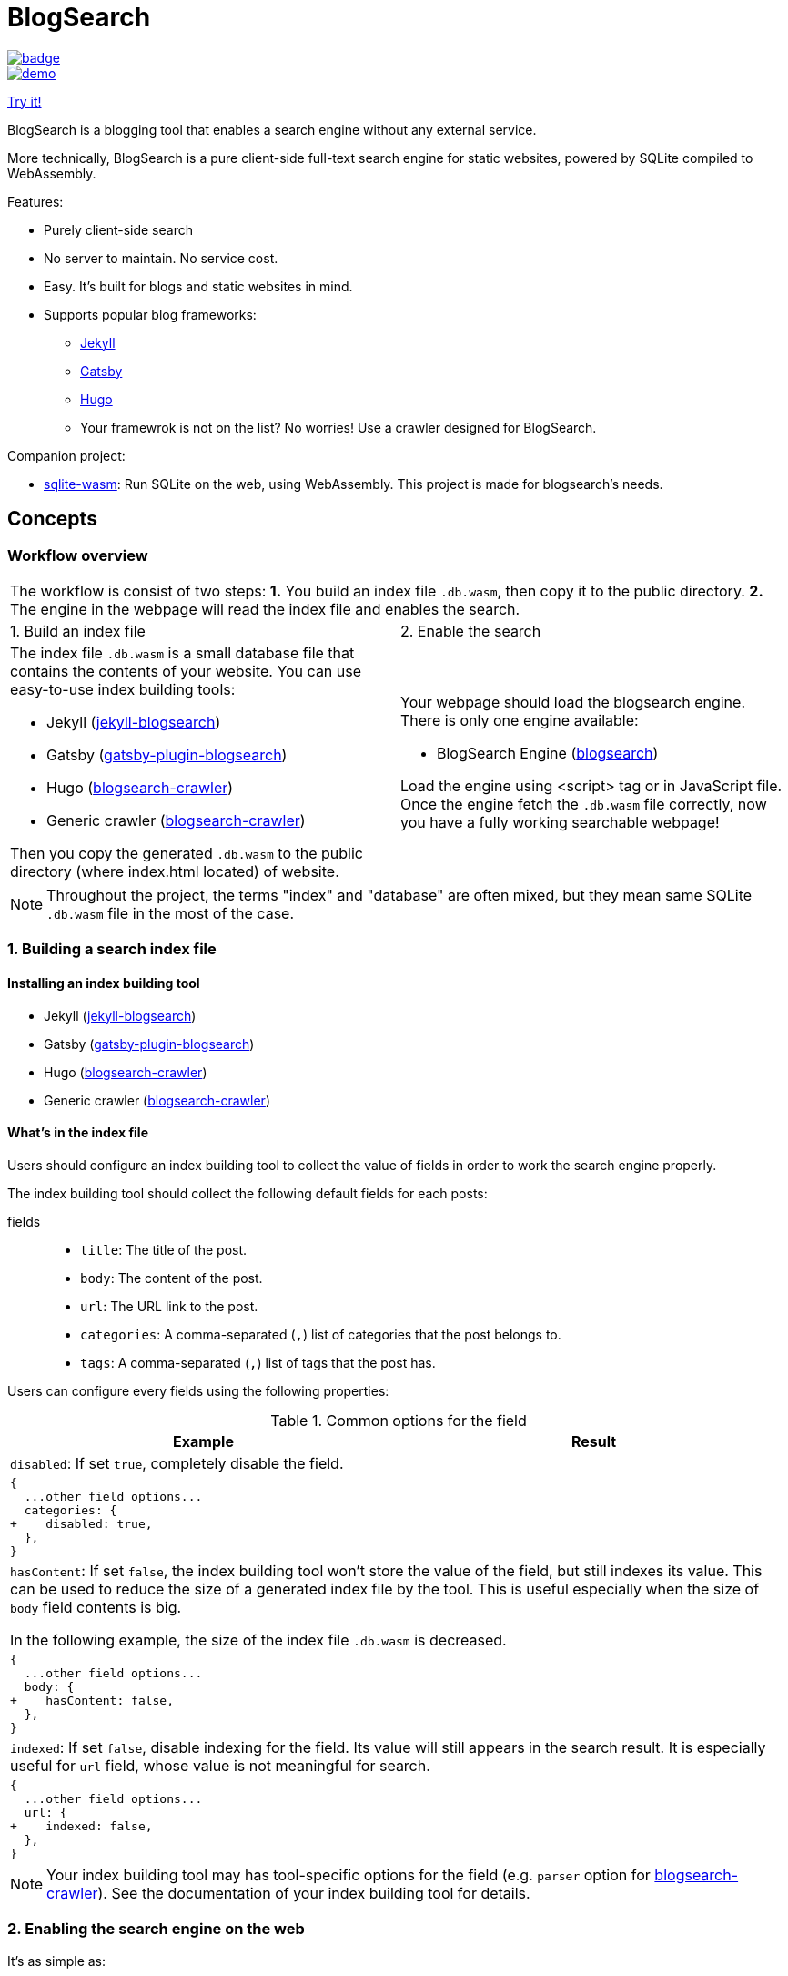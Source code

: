 = BlogSearch

// Asciidoc references
// Documentation: https://asciidoctor.org/docs/user-manual/
// Quick reference: https://asciidoctor.org/docs/asciidoc-syntax-quick-reference/
// Asciidoc vs Markdown: https://asciidoctor.org/docs/user-manual/#comparison-by-example
// GitHub Flavored Asciidoc (GFA): https://gist.github.com/dcode/0cfbf2699a1fe9b46ff04c41721dda74

:project-version: 0.0.3
:rootdir: https://github.com/kbumsik/blogsearch

ifdef::env-github[]
// Emoji
:tip-caption: :bulb:
:note-caption: :information_source:
:important-caption: :heavy_exclamation_mark:
:caution-caption: :fire:
:warning-caption: :warning:
// URL
:imagesdir: https://raw.githubusercontent.com/kbumsik/blogsearch/master
endif::[]

image::https://github.com/kbumsik/blogsearch/workflows/Build%20and%20Test%20CI/badge.svg[link="https://github.com/kbumsik/blogsearch/actions?query=workflow%3A%22Build+and+Test+CI%22"]

image::docs/demo.gif[link=https://kbumsik.io/blogsearch]
https://kbumsik.io/blogsearch[Try it!]

[.lead]
BlogSearch is a blogging tool that enables a search engine without any external
service.

More technically, BlogSearch is a pure client-side full-text search engine for static websites, powered by SQLite compiled to WebAssembly.

.Features:
* Purely client-side search
* No server to maintain. No service cost.
* Easy. It's built for blogs and static websites in mind.
* Supports popular blog frameworks:
** https://jekyllrb.com/[Jekyll]
** https://www.gatsbyjs.org/[Gatsby]
** https://gohugo.io/[Hugo]
** Your framewrok is not on the list? No worries! Use a crawler designed for BlogSearch.

.Companion project:
* https://github.com/kbumsik/sqlite-wasm[sqlite-wasm]: Run SQLite on the web, using WebAssembly. This project is made for blogsearch's needs.

== Concepts

=== Workflow overview

[cols="50%,50%", options="noheader"]
|===
2+| The workflow is consist of two steps: **1.** You build an index file `.db.wasm`, then copy it to the public directory. **2.** The engine in the webpage will read the index file and enables the search.

| 1. Build an index file | 2. Enable the search

a|
The index file `.db.wasm` is a small database file that contains the contents of your website. You can use easy-to-use index building tools: 

* Jekyll (link:./jekyll-blogsearch[jekyll-blogsearch])
* Gatsby (link:./gatsby-plugin-blogsearch[gatsby-plugin-blogsearch])
* Hugo (link:./blogsearch-crawler[blogsearch-crawler])
* Generic crawler (link:./blogsearch-crawler[blogsearch-crawler])

Then you copy the generated `.db.wasm` to the public directory (where index.html located) of website.

a|
Your webpage should load the blogsearch engine. There is only one engine available:

* BlogSearch Engine (link:./blogsearch[blogsearch])

Load the engine using <script> tag or in JavaScript file.
Once the engine fetch the `.db.wasm` file correctly, now you have a fully working searchable webpage! 

|===

NOTE: Throughout the project, the terms "index" and "database" are often mixed, but they mean same SQLite `.db.wasm` file in the most of the case.

[#building-index]
=== 1. Building a search index file
==== Installing an index building tool

* Jekyll (link:./jekyll-blogsearch[jekyll-blogsearch])
* Gatsby (link:./gatsby-plugin-blogsearch[gatsby-plugin-blogsearch])
* Hugo (link:./blogsearch-crawler[blogsearch-crawler])
* Generic crawler (link:./blogsearch-crawler[blogsearch-crawler])

[#whats-in-the-index]
==== What's in the index file
Users should configure an index building tool to collect the value of fields
in order to work the search engine properly.

The index building tool should collect the following default fields for each posts:

fields::
* `title`: The title of the post.
* `body`: The content of the post.
* `url`: The URL link to the post.
* `categories`: A comma-separated (`,`) list of categories that the post belongs to.
* `tags`: A comma-separated (`,`) list of tags that the post has.

Users can configure every fields using the following properties:

[cols="50%,50%", options="header,unbreakable", stripes=even]
.Common options for the field
|===

| Example | Result

2+| `disabled`: If set `true`, completely disable the field.

2+a|
[source,diff]
----
{
  ...other field options...
  categories: {
+    disabled: true,
  },
}
----




2+| `hasContent`: If set `false`, the index building tool won't store the value of the field, but still indexes its value. This can be used to reduce the size of a generated index file by the tool. This is useful especially when the size of `body` field contents is big.

In the following example, the size of the index file `.db.wasm` is decreased.

2+a| 
[source,diff]
----
{
  ...other field options...
  body: {
+    hasContent: false,
  },
}
----

2+| `indexed`: If set `false`, disable indexing for the field. Its value will still appears in the search result. It is especially useful for `url` field, whose value is not meaningful for search.

2+a|
[source,diff]
----
{
  ...other field options...
  url: {
+    indexed: false,
  },
}
----


|===

NOTE: Your index building tool may has tool-specific options for the field (e.g. `parser` option for link:./blogsearch-crawler[blogsearch-crawler]). See the documentation of your index building tool for details.

=== 2. Enabling the search engine on the web

.It's as simple as:
[source,html,options="nowrap",subs="verbatim,attributes"]
----
<link rel="stylesheet" href="https://cdn.jsdelivr.net/npm/blogsearch@{project-version}/dist/basic.css" />

<script src="https://cdn.jsdelivr.net/npm/blogsearch@{project-version}/dist/blogsearch.umd.js"></script>
<script src="https://cdn.jsdelivr.net/npm/blogsearch@{project-version}/dist/worker.umd.js"></script>

<input id="blogsearch_input_element" type="search" placeholder="Search Text" class="form-control" />

<script>
  blogsearch({
    dbPath: 'your_index_file.db.wasm',
    inputSelector: '#blogsearch_input_element',
  });
</script>
----

For the further details and options, go to link:./blogsearch[the subdirectory of blogsearch].

== QnA
=== Which search engine technology used in this project?
The search engine basically is SQLite with https://www.sqlite.org/fts5.html[the FTS5 extension], compiled to WebAssembly. The SQLite FTS5 offers https://www.sqlite.org/fts5.html#the_bm25_function[the built-in BM25 ranking algorithm] for the search functionality. As SQLite is the most portable database engine, you can open any SQLite database files on the web too! Thanks to SQLite, we can easily write plugins for BlogSearch with link:./blogsearch-crawler/database.ts[just a few SQL queries] in different programming languages.

=== Why `.db.wasm` is recommended file type for index? It's not a WebAssembly binary file. Why not just `.db`?
It is because we want the index file to get gzip-compressed by the web server.
Popular web services (especially GitHub Pages) usually serve a `.db` file as
`application/octet-stream` and do not compress the file. By lying that it is
a WebAssembly binary file `.wasm`, the servers recognize it as `application/wasm` and ship it compressed.

Compression is important because it signficantly reduce the size. I saw the size
is reduced up to 1/3.

== Building from source

=== Workflow

To avoid "`But it works on my machine`" problem, it is strongly recommended to use Docker for building tasks.

Although this repository is a monorepo where each subprojects has own build scripts, you can easily run tasks in the root directory. 

TIP: If you want to build a specific subproject only, go to the subdirectory and run https://classic.yarnpkg.com/en/docs/usage[yarn] commands.

The required tools are the following:

* GNU Make (https://stackoverflow.com/a/48873146/4661625[v4.2 or higher is recommended], be warned for macOS users!)
* docker
* docker-compose
* yarn

Although it is a JS project Makefile is used because it is much more configuratble and supports building in parallel.

For specific NodeJS versions used in thie project, please look at link:./Dockerfile[the Dockerfile].

==== Prepare
[source,bash]
----
# Or yarn install, without docker
make install-in-docker
----

==== Build
[source,bash]
----
# Or make all, without docker
make all-in-docker

# Or

# Parallel builds. This reduces the build time almost an half on my machine. 
make all-in-docker -j4 --output-sync=target
----

==== Run a demo server
[source,bash]
----
make demo-in-docker && make start-in-docker

# You can access the demo page via 0.0.0.0:9000
----

==== Testing
[source,bash]
----
# Or make test, without docker
make test-in-docker

# Run it in parallel
make test-in-docker -j4 --output-sync=target
----

==== Rebuild example index files
[source,bash]
----
# It is highly recommended to use docker here
make examples-in-docker
----

==== Rebuild everything
[source,bash]
----
make clean

# Then run any commands above
----

==== Get into a bash session in the container
[source,bash]
----
make bash-in-docker
----

== Credits & License

This project is inspired by https://docsearch.algolia.com/[DocSearch] and is
a reimplementation of it in TypeScript with SQLite backend. (MIT license)

The SQLite backend has a reimplementation of https://github.com/sql-js/sql.js[sql.js]
in TypeScript. (MIT license)

Other than the above two, the project is MIT License. See link:./LICENSE[LICENSE]
